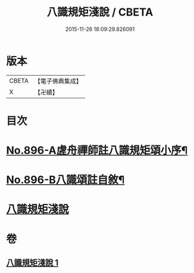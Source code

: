 #+TITLE: 八識規矩淺說 / CBETA
#+DATE: 2015-11-26 18:09:29.826091
* 版本
 |     CBETA|【電子佛典集成】|
 |         X|【卍續】    |

* 目次
* [[file:KR6n0138_001.txt::001-0438c1][No.896-A虗舟禪師註八識規矩頌小序¶]]
* [[file:KR6n0138_001.txt::0439a1][No.896-B八識頌註自敘¶]]
* [[file:KR6n0138_001.txt::0439b2][八識規矩淺說]]
* 卷
** [[file:KR6n0138_001.txt][八識規矩淺說 1]]
